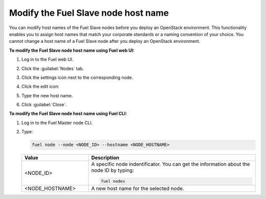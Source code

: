 
.. _change-hostname-slave-nodes:

Modify the Fuel Slave node host name
------------------------------------

You can modify host names of the Fuel Slave nodes before you deploy an
OpenStack environment. This functionality enables you to assign host names
that match your corporate standards or a naming convention of your choice.
You cannot change a host name of a Fuel Slave node after you deploy an
OpenStack environment.

**To modify the Fuel Slave node host name using Fuel web UI:**

#. Log in to the Fuel web UI.
#. Click the :guilabel:`Nodes` tab.
#. Click the settings icon next to the corresponding node.
#. Click the edit icon:

   .. image:: /_images/deliverables/scr_change_hostname.png
      :width: 60%

#. Type the new host name.
#. Click :guilabel:`Close`.

**To modify the Fuel Slave node host name using Fuel CLI:**

#. Log in to the Fuel Master node CLI.
#. Type:

   .. code-block:: console

      fuel node --node <NODE_ID> --hostname <NODE_HOSTNAME>

   .. list-table::
      :widths: 10 25
      :header-rows: 1

      * - Value
        - Description
      * - <NODE_ID>
        - A specific node indentificator. You can get the information about the
          node ID by typing:

          .. code-block:: console

             fuel nodes

      * - <NODE_HOSTNAME>
        - A new host name for the selected node.
